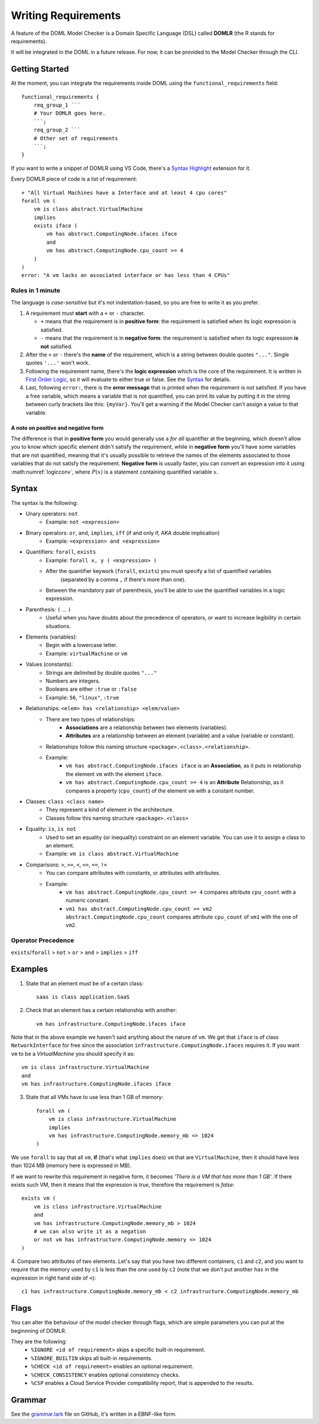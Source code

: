 Writing Requirements
********************

A feature of the DOML Model Checker is a Domain Specific Language (DSL)
called **DOMLR** (the R stands for requirements).

It will be integrated in the DOML in a future release.
For now, it can be provided to the Model Checker through the CLI.

Getting Started
===============

At the moment, you can integrate the requirements inside DOML using the ``functional_requirements`` field::

    functional_requirements {
        req_group_1 ```
        # Your DOMLR goes here.
        ```;
        req_group_2 ```
        # Other set of requirements
        ```;
    }


If you want to write a snippet of DOMLR using VS Code, there's a `Syntax Highlight`_ extension for it.

Every DOMLR piece of code is a list of requirement::

    + "All Virtual Machines have a Interface and at least 4 cpu cores"
    forall vm (
        vm is class abstract.VirtualMachine
        implies
        exists iface (
            vm has abstract.ComputingNode.ifaces iface
            and
            vm has abstract.ComputingNode.cpu_count >= 4 
        )
    )
    error: "A vm lacks an associated interface or has less than 4 CPUs"

Rules in 1 minute
-----------------

The language is *case-sensitive* but it's not indentation-based, so you are free to write it as you prefer.

1.  A requirement must **start** with a ``+`` or ``-`` character.

    -   ``+`` means that the requirement is in **positive form**: the requirement is satisfied when its logic expression is satisfied.

    -   ``-`` means that the requirement is in **negative form**: the requirement is satisfied when its logic expression **is not** satisfied.

2.  After the ``+`` or ``-`` there's the **name** of the requirement, which is a string between double quotes ``"..."``.
    Single quotes ``'...'`` won't work.

3.  Following the requirement name, there's the **logic expression** which is the core of the requirement.
    It is written in `First Order Logic`_, so it will evaluate to either true or false. See the `Syntax`_ for details.

4.  Last, following ``error:``, there is the **error message** that is printed when the requirement is not satisfied.
    If you have a free variable, which means a variable that is not quantified, you can print its value by putting it in the
    string between curly brackets like this: ``{myVar}``. You'll get a warning if the Model Checker can't assign a value to that variable.

A note on positive and negative form
^^^^^^^^^^^^^^^^^^^^^^^^^^^^^^^^^^^^
The difference is that in **positive form** you would generally use a *for all* quantifier at the beginning,
which doesn't allow you to know which specific element didn't satisfy the requirement, while in **negative form**
you'll have some variables that are not quantified, meaning that it's usually possible to retrieve the names of the
elements associated to those variables that do not satisfy the requirement. **Negative form** is usually faster, you
can convert an expression into it using :math:numref:`logicconv`, where :math:`P(x)` is a statement containing quantified variable :math:`x`.

.. math:: \forall x P(x) \iff \neg\exists x \neg P(x)
    :label: logicconv

.. `Syntax`:

Syntax
======

The syntax is the following:

- Unary operators: ``not``
    - Example: ``not <expression>``
- Binary operators: ``or``, ``and``, ``implies``, ``iff`` (if and only if, AKA double implication)
    - Example: ``<expression> and <expression>``
- Quantifiers: ``forall``, ``exists``
    - Example: ``forall x, y ( <expression> )``
    - After the quantifier keywork (``forall``, ``exists``) you must specify a list of quantified variables
        (separated by a comma ``,`` if there's more than one).
    - Between the mandatory pair of parenthesis, you'll be able to use the quantified variables in a logic expression.
- Parenthesis: ``(`` ... ``)``
    - Useful when you have doubts about the precedence of operators, or want to increase legibility in certain situations.
- Elements (variables):
    - Begin with a lowercase letter.
    - Example: ``virtualMachine`` or ``vm``
- Values (constants):
    - Strings are delimited by double quotes ``"..."``
    - Numbers are integers.
    - Booleans are either ``:true`` or ``:false``
    - Example: ``56``, ``"linux"``, ``:true``
- Relationships: ``<elem> has <relationship> <elem/value>``
    - There are two types of relationships:
        - **Associations** are a relationship between two elements (variables).
        - **Attributes** are a relationship between an element (variable) and a value (variable or constant).
    - Relationships follow this naming structure ``<package>.<class>.<relationship>``.
    - Example:
        - ``vm has abstract.ComputingNode.ifaces iface`` is an **Association**, as it puts in relationship the element ``vm`` with the element ``iface``.

        - ``vm has abstract.ComputingNode.cpu_count >= 4`` is an **Attribute** Relationship, as it compares a property (``cpu_count``) of the element ``vm`` with a constant number.
- Classes: ``class <class name>``
    - They represent a kind of element in the architecture.
    - Classes follow this naming structure ``<package>.<class>``
- Equality: ``is``, ``is not``
    - Used to set an equality (or inequality) constraint on an element variable. You can use it to assign a class to an element.
    - Example: ``vm is class abstract.VirtualMachine``
- Comparisons: ``>``,  ``>=``,  ``<``,  ``<=``,  ``==``,  ``!=``
    - You can compare attributes with constants, or attributes with attributes.
    - Example: 
        - ``vm has abstract.ComputingNode.cpu_count >= 4`` compares attribute ``cpu_count`` with a numeric constant.
        - ``vm1 has abstract.ComputingNode.cpu_count >= vm2 abstract.ComputingNode.cpu_count`` compares attribute ``cpu_count`` of ``vm1`` with the one of ``vm2``.



Operator Precedence
-------------------

``exists``/``forall`` > ``not`` > ``or`` > ``and`` > ``implies`` > ``iff``

Examples
========

1. State that an element must be of a certain class::

    saas is class application.SaaS

2. Check that an element has a certain relationship with another::

    vm has infrastructure.ComputingNode.ifaces iface

Note that in the above example we haven't said anything about the nature of ``vm``. 
We get that ``iface`` is of class ``NetworkInterface`` for free since the association ``infrastructure.ComputingNode.ifaces`` requires it.
If you want ``vm`` to be a `VirtualMachine` you should specify it as::
    
    vm is class infrastructure.VirtualMachine
    and
    vm has infrastructure.ComputingNode.ifaces iface

3. State that all VMs have to use less than 1 GB of memory::
    
        forall vm (
            vm is class infrastructure.VirtualMachine
            implies
            vm has infrastructure.ComputingNode.memory_mb <= 1024 
        )

We use ``forall`` to say that all ``vm``, **if** (that's what ``implies`` does)  ``vm`` that are ``VirtualMachine``, 
then it should have less than 1024 MB (memory here is expressed in MB).

If we want to rewrite this requirement in negative form, it becomes *'There is a VM that has more than 1 GB'*. If there exists such VM, then it means that
the expression is *true*, therefore the requirement is *false*::
    
    exists vm (
        vm is class infrastructure.VirtualMachine
        and
        vm has infrastructure.ComputingNode.memory_mb > 1024
        # we can also write it as a negation
        or not vm has infrastructure.ComputingNode.memory <= 1024 
    )

4. Compare two attributes of two elements. Let's say that you have two different containers, ``c1`` and ``c2``, and you want to require
that the memory used by ``c1`` is less than the one used by ``c2`` (note that we don't put another ``has`` in the expression in right hand side of ``<``)::

    c1 has infrastructure.ComputingNode.memory_mb < c2 infrastructure.ComputingNode.memory_mb

Flags
=====
You can alter the behaviour of the model checker through flags, which are simple parameters you can put at the beginnning of DOMLR.

They are the following:
    - ``%IGNORE <id of requirement>`` skips a specific built-in requirement.
    - ``%IGNORE_BUILTIN`` skips all built-in requirements.
    - ``%CHECK <id of requirement>`` enables an optional requirement.
    - ``%CHECK_CONSISTENCY`` enables optional consistency checks.
    - ``%CSP`` enables a Cloud Service Provider compatibility report, that is appended to the results.

Grammar
=======
See the `grammar.lark`_ file on GitHub, it's written in a EBNF-like form.


.. _`Syntax Highlight`: https://marketplace.visualstudio.com/items?itemName=andreafra.piacere-domlr
.. _`First Order Logic`: https://en.wikipedia.org/wiki/First-order_logic
.. _`grammar.lark`: https://github.com/andreafra/piacere-model-checker/blob/main/mc_openapi/doml_mc/domlr_parser/grammar.lark